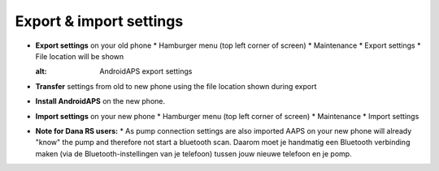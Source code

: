 
Export & import settings
***********************************

* **Export settings** on your old phone
  * Hamburger menu (top left corner of screen)
  * Maintenance
  * Export settings
  * File location will be shown
  
  .. image:: ../images/AAPS_ExportSettings.png
  :alt: AndroidAPS export settings
  
  
   
* **Transfer** settings from old to new phone using the file location shown during export
* **Install AndroidAPS** on the new phone.
* **Import settings** on your new phone
  * Hamburger menu (top left corner of screen)
  * Maintenance
  * Import settings
* **Note for Dana RS users:**
  * As pump connection settings are also imported AAPS on your new phone will already "know" the pump and therefore not start a bluetooth scan. Daarom moet je handmatig een Bluetooth verbinding maken (via de Bluetooth-instellingen van je telefoon) tussen jouw nieuwe telefoon en je pomp.
